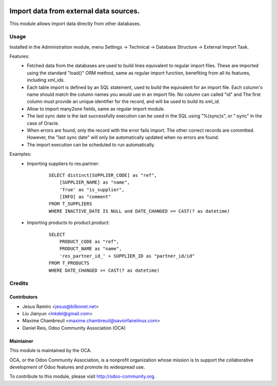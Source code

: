 .. image:: https://img.shields.io/badge/licence-AGPL--3-blue.svg
    :target: http://www.gnu.org/licenses/agpl-3.0-standalone.html
    :alt: License: AGPL-3

===========================================
Import data from external data sources.
===========================================

This module allows import data directly from other databases.

Usage
=====

Installed in the Administration module, menu Settings -> Technical ->
Database Structure -> External Import Task.

Features:
 * Fetched data from the databases are used to build lines equivalent to
   regular import files. These are imported using the standard "load()"
   ORM method, same as regular import function, benefiting from all its
   features, including xml_ids.
 * Each table import is defined by an SQL statement, used to build the
   equivalent for an import file. Each column's name should match the column
   names you would use in an import file. No column can called "id" and
   The first column must provide an unique identifier for the record,
   and will be used to build its xml_id.
 * Allow to import many2one fields, same as regular import module.
 * The last sync date is the last successfully execution can be used in the SQL
   using "%(sync)s", or ":sync" in the case of Oracle.
 * When errors are found, only the record with the error fails import. The
   other correct records are committed. However, the "last sync date" will only
   be automatically updated when no errors are found.
 * The import execution can be scheduled to run automatically.

Examples:
 * Importing suppliers to res.partner:
    ::

        SELECT distinct[SUPPLIER_CODE] as "ref",
            [SUPPLIER_NAME] as "name",
            'True' as "is_supplier",
            [INFO] as "comment"
        FROM T_SUPPLIERS
        WHERE INACTIVE_DATE IS NULL and DATE_CHANGED >= CAST(? as datetime)

 * Importing products to product.product:
    ::

        SELECT
            PRODUCT_CODE as "ref",
            PRODUCT_NAME as "name",
            'res_partner_id_' + SUPPLIER_ID as "partner_id/id"
        FROM T_PRODUCTS
        WHERE DATE_CHANGED >= CAST(? as datetime)



Credits
=======

Contributors
------------

* Jesus Ramiro <jesus@bilbonet.net>
* Liu Jianyun <lnkdel@gmail.com>
* Maxime Chambreuil <maxime.chambreuil@savoirfairelinux.com>
* Daniel Reis, Odoo Community Association (OCA)

Maintainer
----------

.. image:: http://odoo-community.org/logo.png
   :alt: Odoo Community Association
   :target: http://odoo-community.org

This module is maintained by the OCA.

OCA, or the Odoo Community Association, is a nonprofit organization whose
mission is to support the collaborative development of Odoo features and
promote its widespread use.

To contribute to this module, please visit http://odoo-community.org.
